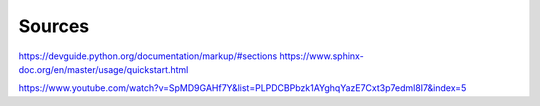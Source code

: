 =================
Sources
=================

https://devguide.python.org/documentation/markup/#sections
https://www.sphinx-doc.org/en/master/usage/quickstart.html

https://www.youtube.com/watch?v=SpMD9GAHf7Y&list=PLPDCBPbzk1AYghqYazE7Cxt3p7edml8I7&index=5
